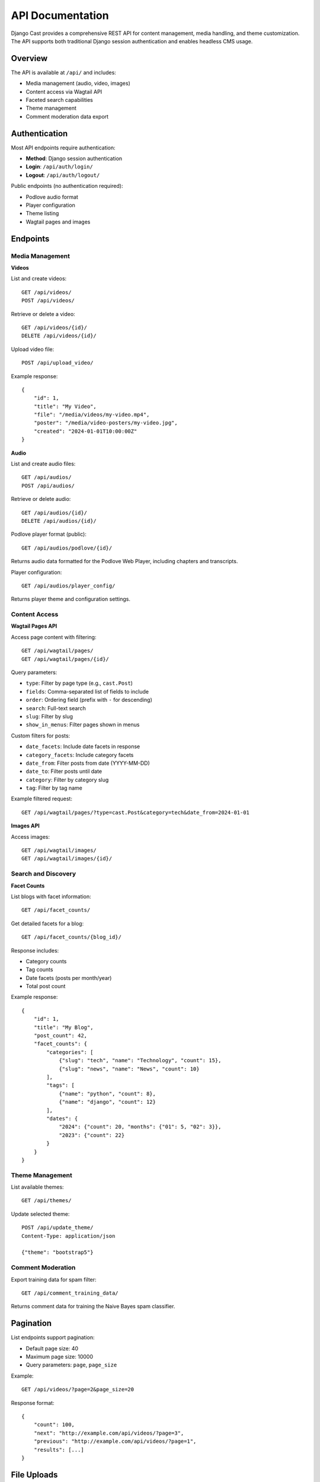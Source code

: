 API Documentation
=================

Django Cast provides a comprehensive REST API for content management, media handling, and theme customization. The API supports both traditional Django session authentication and enables headless CMS usage.

Overview
--------

The API is available at ``/api/`` and includes:

- Media management (audio, video, images)
- Content access via Wagtail API
- Faceted search capabilities
- Theme management
- Comment moderation data export

Authentication
--------------

Most API endpoints require authentication:

- **Method**: Django session authentication
- **Login**: ``/api/auth/login/``
- **Logout**: ``/api/auth/logout/``

Public endpoints (no authentication required):

- Podlove audio format
- Player configuration
- Theme listing
- Wagtail pages and images

Endpoints
---------

Media Management
~~~~~~~~~~~~~~~~

**Videos**

List and create videos::

    GET /api/videos/
    POST /api/videos/

Retrieve or delete a video::

    GET /api/videos/{id}/
    DELETE /api/videos/{id}/

Upload video file::

    POST /api/upload_video/

Example response::

    {
        "id": 1,
        "title": "My Video",
        "file": "/media/videos/my-video.mp4",
        "poster": "/media/video-posters/my-video.jpg",
        "created": "2024-01-01T10:00:00Z"
    }

**Audio**

List and create audio files::

    GET /api/audios/
    POST /api/audios/

Retrieve or delete audio::

    GET /api/audios/{id}/
    DELETE /api/audios/{id}/

Podlove player format (public)::

    GET /api/audios/podlove/{id}/

Returns audio data formatted for the Podlove Web Player, including chapters and transcripts.

Player configuration::

    GET /api/audios/player_config/

Returns player theme and configuration settings.

Content Access
~~~~~~~~~~~~~~

**Wagtail Pages API**

Access page content with filtering::

    GET /api/wagtail/pages/
    GET /api/wagtail/pages/{id}/

Query parameters:

- ``type``: Filter by page type (e.g., ``cast.Post``)
- ``fields``: Comma-separated list of fields to include
- ``order``: Ordering field (prefix with ``-`` for descending)
- ``search``: Full-text search
- ``slug``: Filter by slug
- ``show_in_menus``: Filter pages shown in menus

Custom filters for posts:

- ``date_facets``: Include date facets in response
- ``category_facets``: Include category facets
- ``date_from``: Filter posts from date (YYYY-MM-DD)
- ``date_to``: Filter posts until date
- ``category``: Filter by category slug
- ``tag``: Filter by tag name

Example filtered request::

    GET /api/wagtail/pages/?type=cast.Post&category=tech&date_from=2024-01-01

**Images API**

Access images::

    GET /api/wagtail/images/
    GET /api/wagtail/images/{id}/

Search and Discovery
~~~~~~~~~~~~~~~~~~~~

**Facet Counts**

List blogs with facet information::

    GET /api/facet_counts/

Get detailed facets for a blog::

    GET /api/facet_counts/{blog_id}/

Response includes:

- Category counts
- Tag counts
- Date facets (posts per month/year)
- Total post count

Example response::

    {
        "id": 1,
        "title": "My Blog",
        "post_count": 42,
        "facet_counts": {
            "categories": [
                {"slug": "tech", "name": "Technology", "count": 15},
                {"slug": "news", "name": "News", "count": 10}
            ],
            "tags": [
                {"name": "python", "count": 8},
                {"name": "django", "count": 12}
            ],
            "dates": {
                "2024": {"count": 20, "months": {"01": 5, "02": 3}},
                "2023": {"count": 22}
            }
        }
    }

Theme Management
~~~~~~~~~~~~~~~~

List available themes::

    GET /api/themes/

Update selected theme::

    POST /api/update_theme/
    Content-Type: application/json

    {"theme": "bootstrap5"}

Comment Moderation
~~~~~~~~~~~~~~~~~~

Export training data for spam filter::

    GET /api/comment_training_data/

Returns comment data for training the Naive Bayes spam classifier.

Pagination
----------

List endpoints support pagination:

- Default page size: 40
- Maximum page size: 10000
- Query parameters: ``page``, ``page_size``

Example::

    GET /api/videos/?page=2&page_size=20

Response format::

    {
        "count": 100,
        "next": "http://example.com/api/videos/?page=3",
        "previous": "http://example.com/api/videos/?page=1",
        "results": [...]
    }

File Uploads
------------

File upload endpoints accept ``multipart/form-data``:

.. code-block:: javascript

    const formData = new FormData();
    formData.append('file', fileInput.files[0]);
    formData.append('title', 'My Video');

    fetch('/api/upload_video/', {
        method: 'POST',
        body: formData,
        credentials: 'include'  // Include session cookie
    });

Error Handling
--------------

The API returns standard HTTP status codes:

- ``200 OK``: Success
- ``201 Created``: Resource created
- ``400 Bad Request``: Invalid request data
- ``401 Unauthorized``: Authentication required
- ``403 Forbidden``: Permission denied
- ``404 Not Found``: Resource not found
- ``500 Internal Server Error``: Server error

Error responses include a detail message::

    {
        "detail": "Authentication credentials were not provided."
    }

Using the API
-------------

JavaScript Example
~~~~~~~~~~~~~~~~~~

Fetching posts with facets:

.. code-block:: javascript

    async function fetchPosts(category, page = 1) {
        const response = await fetch(
            `/api/wagtail/pages/?type=cast.Post&category=${category}&page=${page}`,
            { credentials: 'include' }
        );
        return await response.json();
    }

Python Client Example
~~~~~~~~~~~~~~~~~~~~~

Using the API from Python with httpx:

.. code-block:: python

    import httpx

    # Create client for session persistence
    with httpx.Client() as client:
        # Login
        client.post('https://example.com/api/auth/login/', data={
            'username': 'user',
            'password': 'pass'
        })

        # Upload audio file
        with open('podcast.mp3', 'rb') as f:
            response = client.post(
                'https://example.com/api/audios/',
                files={'file': f},
                data={'title': 'Episode 1'}
            )

        audio_data = response.json()

Headless CMS Usage
------------------

Django Cast can function as a headless CMS by:

1. Using the Wagtail Pages API to fetch content
2. Implementing a frontend application (React, Vue, etc.)
3. Optionally using theme packages like ``cast-vue``

Example Vue.js integration:

.. code-block:: javascript

    // Fetch blog posts
    const posts = await fetch('/api/wagtail/pages/?type=cast.Post')
        .then(r => r.json());

    // Get facet counts for filtering
    const facets = await fetch('/api/facet_counts/1/')
        .then(r => r.json());

Performance Considerations
--------------------------

- Use field limiting to reduce payload size: ``?fields=title,slug,date``
- Implement client-side caching for static content
- Use pagination for large result sets
- Facet counts are optimized at the repository level

Security Notes
--------------

- All media endpoints filter by authenticated user
- CSRF protection is enabled for state-changing operations
- File uploads are validated for type and size
- Images API includes null byte protection
